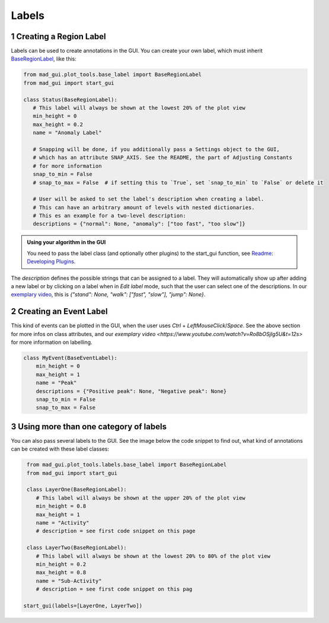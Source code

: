 .. sectnum::

.. _custom labels:

******
Labels
******

Creating a Region Label
#######################

Labels can be used to create annotations in the GUI.
You can create your own label, which must inherit `BaseRegionLabel <file:///D:/mad-gui/docs/_build/html/modules/
generated/plot_tools/mad_gui.plot_tools.labels.BaseRegionLabel.html#mad_gui.plot_tools.labels.BaseRegionLabel>`_,
like this:

.. code-block:: python

    from mad_gui.plot_tools.base_label import BaseRegionLabel
    from mad_gui import start_gui

    class Status(BaseRegionLabel):
       # This label will always be shown at the lowest 20% of the plot view
       min_height = 0
       max_height = 0.2
       name = "Anomaly Label"

       # Snapping will be done, if you additionally pass a Settings object to the GUI,
       # which has an attribute SNAP_AXIS. See the README, the part of Adjusting Constants
       # for more information
       snap_to_min = False
       # snap_to_max = False  # if setting this to `True`, set `snap_to_min` to `False` or delete it

       # User will be asked to set the label's description when creating a label.
       # This can have an arbitrary amount of levels with nested dictionaries.
       # This es an example for a two-level description:
       descriptions = {"normal": None, "anomaly": ["too fast", "too slow"]}

.. admonition:: Using your algorithm in the GUI
   :class: tip

   You need to pass the label class (and optionally other plugins) to the start_gui
   function, see `Readme: Developing Plugins <https://mad-gui.readthedocs.io/en/latest/README.html#developing-plugins>`_.


The `description` defines the possible strings that can be assigned to a label. They will automatically show up after
adding a new label or by clicking on a label when in `Edit label` mode, such that the user can select one of the
descriptions. In our `exemplary video <https://www.youtube.com/watch?v=Ro8bOSjIg5U&t=12s>`_, this is
`{"stand": None, "walk": ["fast", "slow"], "jump": None}`.


Creating an Event Label
#######################

This kind of events can be plotted in the GUI, when the user uses `Ctrl` + `LeftMouseClick`/`Space`.
See the above section for more infos on class attributes, and our
`exemplary video <https://www.youtube.com/watch?v=Ro8bOSjIg5U&t=12s>` for more information on labelling.

.. code-block:: python

    class MyEvent(BaseEventLabel):
        min_height = 0
        max_height = 1
        name = "Peak"
        descriptions = {"Positive peak": None, "Negative peak": None}
        snap_to_min = False
        snap_to_max = False

Using more than one category of labels
######################################

You can also pass several labels to the GUI. See the image below the code snippet to find out, what kind of annotations
can be created with these label classes:

.. code-block:: python

    from mad_gui.plot_tools.labels.base_label import BaseRegionLabel
    from mad_gui import start_gui

    class LayerOne(BaseRegionLabel):
       # This label will always be shown at the upper 20% of the plot view
       min_height = 0.8
       max_height = 1
       name = "Activity"
       # description = see first code snippet on this page

    class LayerTwo(BaseRegionLabel):
       # This label will always be shown at the lowest 20% to 80% of the plot view
       min_height = 0.2
       max_height = 0.8
       name = "Sub-Activity"
       # description = see first code snippet on this pag

   start_gui(labels=[LayerOne, LayerTwo])

.. image:: _static/images/development/labels.png
  :width: 600
  :alt: This is annotations with these labels look

